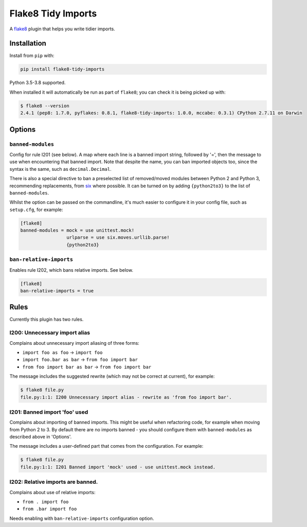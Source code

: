 ===================
Flake8 Tidy Imports
===================

.. image:: https://img.shields.io/pypi/v/flake8-tidy-imports.svg
        :target: https://pypi.python.org/pypi/flake8-tidy-imports

.. image:: https://img.shields.io/travis/adamchainz/flake8-tidy-imports.svg
        :target: https://travis-ci.org/adamchainz/flake8-tidy-imports

.. image:: https://img.shields.io/badge/code%20style-black-000000.svg
    :target: https://github.com/python/black

A `flake8 <https://flake8.readthedocs.io/en/latest/index.html>`_ plugin that
helps you write tidier imports.

Installation
------------

Install from ``pip`` with:

.. code-block:: sh

     pip install flake8-tidy-imports

Python 3.5-3.8 supported.

When installed it will automatically be run as part of ``flake8``; you can
check it is being picked up with:

.. code-block:: sh

    $ flake8 --version
    2.4.1 (pep8: 1.7.0, pyflakes: 0.8.1, flake8-tidy-imports: 1.0.0, mccabe: 0.3.1) CPython 2.7.11 on Darwin

Options
-------

``banned-modules``
~~~~~~~~~~~~~~~~~~

Config for rule I201 (see below). A map where each line is a banned import
string, followed by '=', then the message to use when encountering that banned
import. Note that despite the name, you can ban imported objects too, since the
syntax is the same, such as ``decimal.Decimal``.

There is also a special directive to ban a preselected list of removed/moved
modules between Python 2 and Python 3, recommending replacements, from `six
<https://pythonhosted.org/six/>`_ where possible. It can be turned on by adding
``{python2to3}`` to the list of ``banned-modules``.

Whilst the option can be passed on the commandline, it's much easier to
configure it in your config file, such as ``setup.cfg``, for example:

.. code-block:: ini

    [flake8]
    banned-modules = mock = use unittest.mock!
                     urlparse = use six.moves.urllib.parse!
                     {python2to3}

``ban-relative-imports``
~~~~~~~~~~~~~~~~~~~~~~~~

Enables rule I202, which bans relative imports. See below.

.. code-block:: ini

    [flake8]
    ban-relative-imports = true


Rules
-----

Currently this plugin has two rules.

I200: Unnecessary import alias
~~~~~~~~~~~~~~~~~~~~~~~~~~~~~~

Complains about unnecessary import aliasing of three forms:

* ``import foo as foo`` -> ``import foo``
* ``import foo.bar as bar`` -> ``from foo import bar``
* ``from foo import bar as bar`` -> ``from foo import bar``

The message includes the suggested rewrite (which may not be correct at
current), for example:

.. code-block:: sh

    $ flake8 file.py
    file.py:1:1: I200 Unnecessary import alias - rewrite as 'from foo import bar'.

I201: Banned import 'foo' used
~~~~~~~~~~~~~~~~~~~~~~~~~~~~~~

Complains about importing of banned imports. This might be useful when
refactoring code, for example when moving from Python 2 to 3. By default there
are no imports banned - you should configure them with ``banned-modules`` as
described above in 'Options'.

The message includes a user-defined part that comes from the configuration. For
example:

.. code-block:: sh

    $ flake8 file.py
    file.py:1:1: I201 Banned import 'mock' used - use unittest.mock instead.

I202: Relative imports are banned.
~~~~~~~~~~~~~~~~~~~~~~~~~~~~~~~~~~

Complains about use of relative imports:

* ``from . import foo``
* ``from .bar import foo``

Needs enabling with ``ban-relative-imports`` configuration option.
